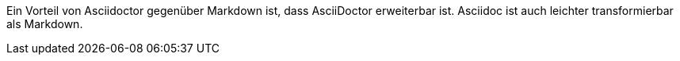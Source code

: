 Ein Vorteil von Asciidoctor gegenüber Markdown ist, dass AsciiDoctor erweiterbar ist.
Asciidoc ist auch leichter transformierbar als Markdown.

